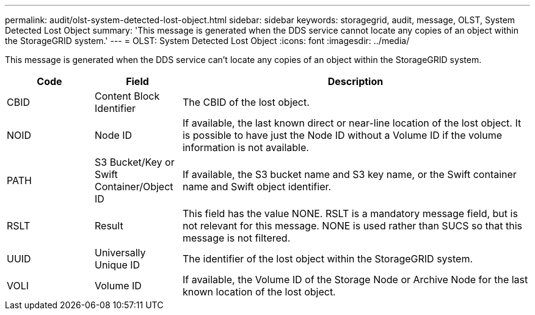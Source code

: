---
permalink: audit/olst-system-detected-lost-object.html
sidebar: sidebar
keywords: storagegrid, audit, message, OLST, System Detected Lost Object
summary: 'This message is generated when the DDS service cannot locate any copies of an object within the StorageGRID system.'
---
= OLST: System Detected Lost Object
:icons: font
:imagesdir: ../media/

[.lead]
This message is generated when the DDS service can't locate any copies of an object within the StorageGRID system.

[cols="1a,1a,4a" options="header"]
|===
| Code| Field| Description
a|
CBID
a|
Content Block Identifier
a|
The CBID of the lost object.
a|
NOID
a|
Node ID
a|
If available, the last known direct or near-line location of the lost object. It is possible to have just the Node ID without a Volume ID if the volume information is not available.
a|
PATH
a|
S3 Bucket/Key or Swift Container/Object ID
a|
If available, the S3 bucket name and S3 key name, or the Swift container name and Swift object identifier.
a|
RSLT
a|
Result
a|
This field has the value NONE. RSLT is a mandatory message field, but is not relevant for this message. NONE is used rather than SUCS so that this message is not filtered.
a|
UUID
a|
Universally Unique ID
a|
The identifier of the lost object within the StorageGRID system.
a|
VOLI
a|
Volume ID
a|
If available, the Volume ID of the Storage Node or Archive Node for the last known location of the lost object.
|===
